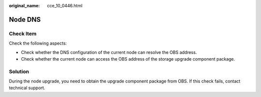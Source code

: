:original_name: cce_10_0446.html

.. _cce_10_0446:

Node DNS
========

Check Item
----------

Check the following aspects:

-  Check whether the DNS configuration of the current node can resolve the OBS address.
-  Check whether the current node can access the OBS address of the storage upgrade component package.

Solution
--------

During the node upgrade, you need to obtain the upgrade component package from OBS. If this check fails, contact technical support.

